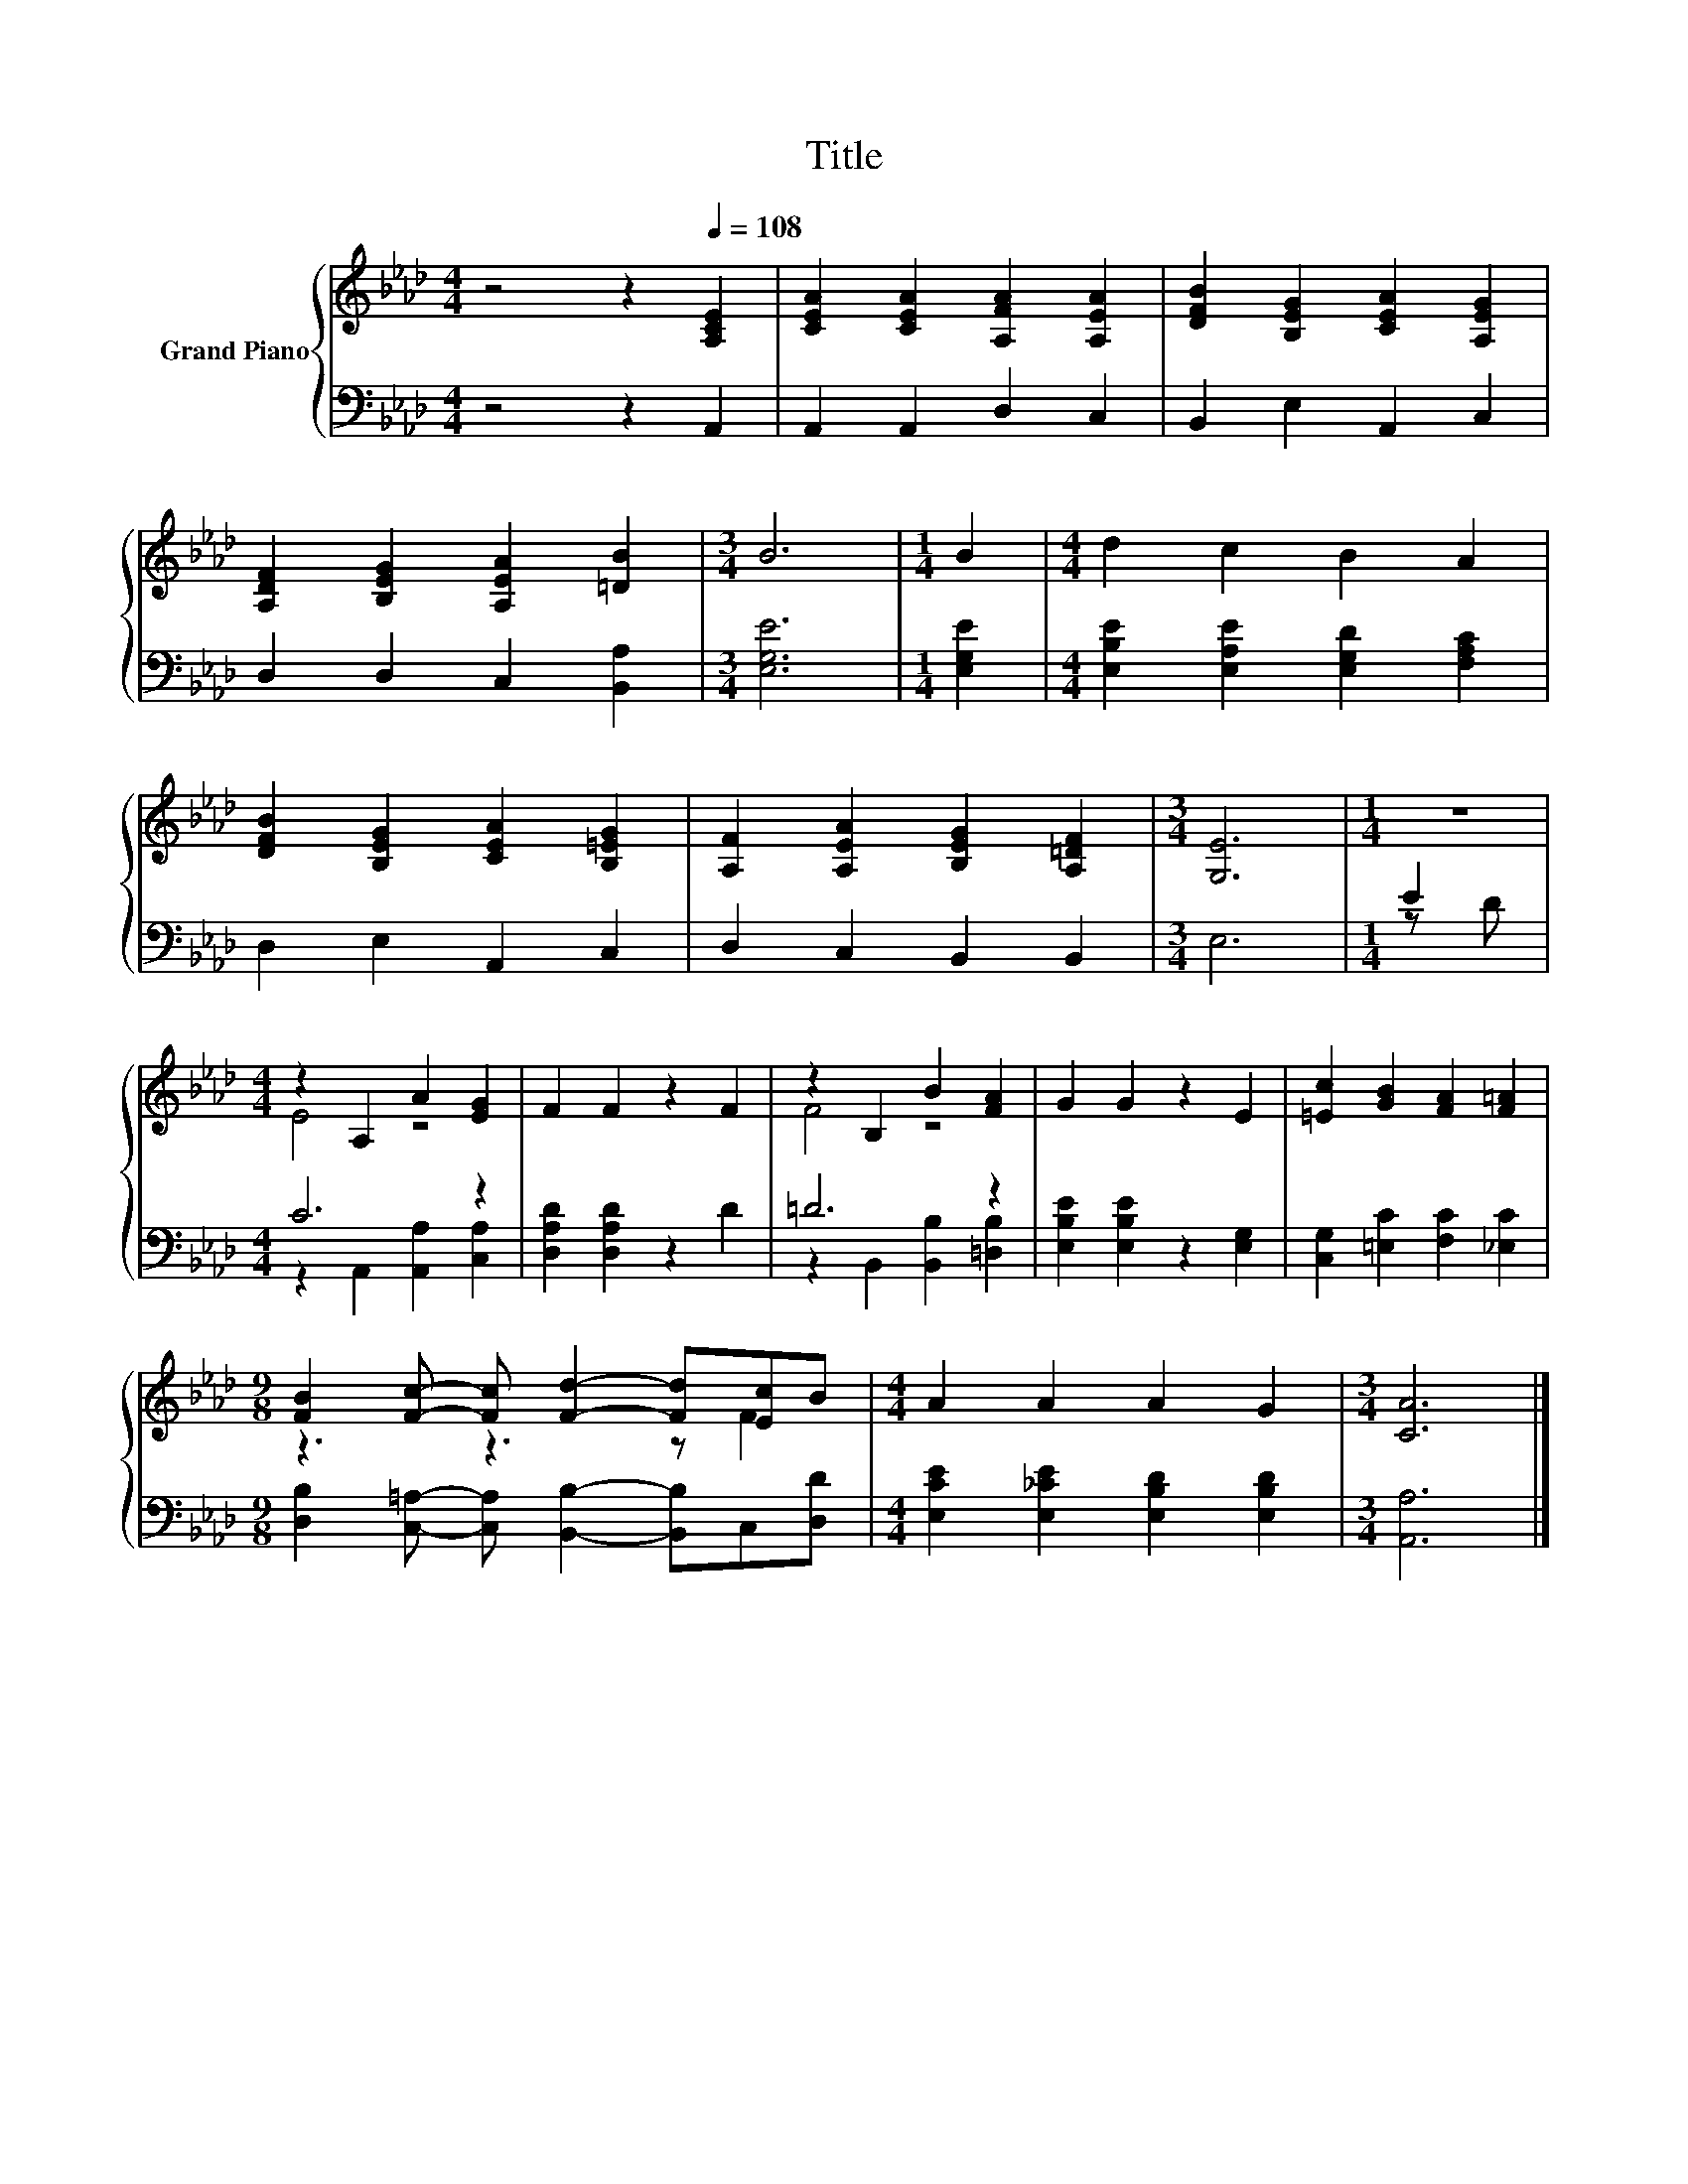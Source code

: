 X:1
T:Title
%%score { ( 1 4 ) | ( 2 3 ) }
L:1/8
M:4/4
K:Ab
V:1 treble nm="Grand Piano"
V:4 treble 
V:2 bass 
V:3 bass 
V:1
 z4 z2[Q:1/4=108] [A,CE]2 | [CEA]2 [CEA]2 [A,FA]2 [A,EA]2 | [DFB]2 [B,EG]2 [CEA]2 [A,EG]2 | %3
 [A,DF]2 [B,EG]2 [A,EA]2 [=DB]2 |[M:3/4] B6 |[M:1/4] B2 |[M:4/4] d2 c2 B2 A2 | %7
 [DFB]2 [B,EG]2 [CEA]2 [B,=EG]2 | [A,F]2 [A,EA]2 [B,EG]2 [A,=DF]2 |[M:3/4] [G,E]6 |[M:1/4] z2 | %11
[M:4/4] z2 A,2 A2 [EG]2 | F2 F2 z2 F2 | z2 B,2 B2 [FA]2 | G2 G2 z2 E2 | [=Ec]2 [GB]2 [FA]2 [F=A]2 | %16
[M:9/8] [FB]2 [Fc]- [Fc] [Fd]2- [Fd][Ec]B |[M:4/4] A2 A2 A2 G2 |[M:3/4] [CA]6 |] %19
V:2
 z4 z2 A,,2 | A,,2 A,,2 D,2 C,2 | B,,2 E,2 A,,2 C,2 | D,2 D,2 C,2 [B,,A,]2 |[M:3/4] [E,G,E]6 | %5
[M:1/4] [E,G,E]2 |[M:4/4] [E,B,E]2 [E,A,E]2 [E,G,D]2 [F,A,C]2 | D,2 E,2 A,,2 C,2 | %8
 D,2 C,2 B,,2 B,,2 |[M:3/4] E,6 |[M:1/4] E2 |[M:4/4] C6 z2 | [D,A,D]2 [D,A,D]2 z2 D2 | =D6 z2 | %14
 [E,B,E]2 [E,B,E]2 z2 [E,G,]2 | [C,G,]2 [=E,C]2 [F,C]2 [_E,C]2 | %16
[M:9/8] [D,B,]2 [C,=A,]- [C,A,] [B,,B,]2- [B,,B,]C,[D,D] | %17
[M:4/4] [E,CE]2 [E,_CE]2 [E,B,D]2 [E,B,D]2 |[M:3/4] [A,,A,]6 |] %19
V:3
 x8 | x8 | x8 | x8 |[M:3/4] x6 |[M:1/4] x2 |[M:4/4] x8 | x8 | x8 |[M:3/4] x6 |[M:1/4] z D | %11
[M:4/4] z2 A,,2 [A,,A,]2 [C,A,]2 | x8 | z2 B,,2 [B,,B,]2 [=D,B,]2 | x8 | x8 |[M:9/8] x9 | %17
[M:4/4] x8 |[M:3/4] x6 |] %19
V:4
 x8 | x8 | x8 | x8 |[M:3/4] x6 |[M:1/4] x2 |[M:4/4] x8 | x8 | x8 |[M:3/4] x6 |[M:1/4] x2 | %11
[M:4/4] E4 z4 | x8 | F4 z4 | x8 | x8 |[M:9/8] z3 z3 z F2 |[M:4/4] x8 |[M:3/4] x6 |] %19

